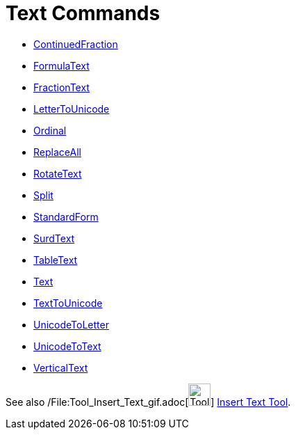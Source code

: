 = Text Commands

* xref:/commands/ContinuedFraction_Command.adoc[ContinuedFraction]
* xref:/commands/FormulaText_Command.adoc[FormulaText]
* xref:/commands/FractionText_Command.adoc[FractionText]
* xref:/commands/LetterToUnicode_Command.adoc[LetterToUnicode]
* xref:/commands/Ordinal_Command.adoc[Ordinal]
* xref:/commands/ReplaceAll_Command.adoc[ReplaceAll]
* xref:/commands/RotateText_Command.adoc[RotateText]
* xref:/commands/Split_Command.adoc[Split]
* xref:/commands/StandardForm_Command.adoc[StandardForm]
* xref:/commands/SurdText_Command.adoc[SurdText]
* xref:/commands/TableText_Command.adoc[TableText]
* xref:/commands/Text_Command.adoc[Text]
* xref:/commands/TextToUnicode_Command.adoc[TextToUnicode]
* xref:/commands/UnicodeToLetter_Command.adoc[UnicodeToLetter]
* xref:/commands/UnicodeToText_Command.adoc[UnicodeToText]
* xref:/commands/VerticalText_Command.adoc[VerticalText]

See also /File:Tool_Insert_Text_gif.adoc[image:Tool_Insert_Text.gif[Tool Insert Text.gif,width=32,height=32]]
xref:/tools/Insert_Text_Tool.adoc[Insert Text Tool].
